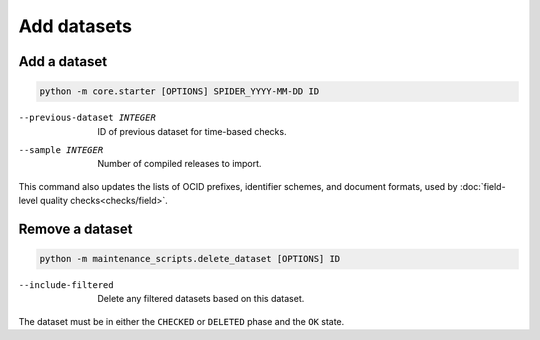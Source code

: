 Add datasets
============

.. _add-dataset:

Add a dataset
-------------

.. code-block:: bash

   python -m core.starter [OPTIONS] SPIDER_YYYY-MM-DD ID

--previous-dataset INTEGER  ID of previous dataset for time-based checks.
--sample INTEGER            Number of compiled releases to import.

This command also updates the lists of OCID prefixes, identifier schemes, and document formats, used by :doc:`field-level quality checks<checks/field>`.

Remove a dataset
----------------

.. code-block:: bash

   python -m maintenance_scripts.delete_dataset [OPTIONS] ID

--include-filtered  Delete any filtered datasets based on this dataset.

The dataset must be in either the ``CHECKED`` or ``DELETED`` phase and the ``OK`` state.
